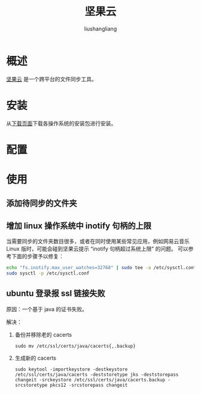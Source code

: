 # -*- coding:utf-8-*-
#+TITLE: 坚果云
#+AUTHOR: liushangliang
#+EMAIL: phenix3443+github@gmail.com
* 概述
  [[https://www.jianguoyun.com/][坚果云]] 是一个跨平台的文件同步工具。

* 安装

  从[[https://www.jianguoyun.com/s/downloads][下载页面]]下载各操作系统的安装包进行安装。

* 配置

* 使用

** 添加待同步的文件夹

** 增加 linux 操作系统中 inotify 句柄的上限
   当需要同步的文件夹数目很多，或者在同时使用某些常见应用，例如网易云音乐 Linux 版时，可能会碰到坚果云提示 “inotify 句柄超过系统上限” 的问题。 可以参考下面的步骤予以修复：
   #+BEGIN_SRC sh
echo "fs.inotify.max_user_watches=32768" | sudo tee -a /etc/sysctl.conf
sudo sysctl -p /etc/sysctl.conf
   #+END_SRC

** ubuntu 登录报 ssl 链接失败
   原因：一个基于 java 的证书失败。

   解决：
   1. 备份并移除老的 cacerts
      #+BEGIN_SRC
sudo mv /etc/ssl/certs/java/cacerts{,.backup}
      #+END_SRC

   2. 生成新的 cacerts
      #+BEGIN_EXAMPLE
      sudo keytool -importkeystore -destkeystore /etc/ssl/certs/java/cacerts -deststoretype jks -deststorepass changeit -srckeystore /etc/ssl/certs/java/cacerts.backup -srcstoretype pkcs12 -srcstorepass changeit
      #+END_EXAMPLE
